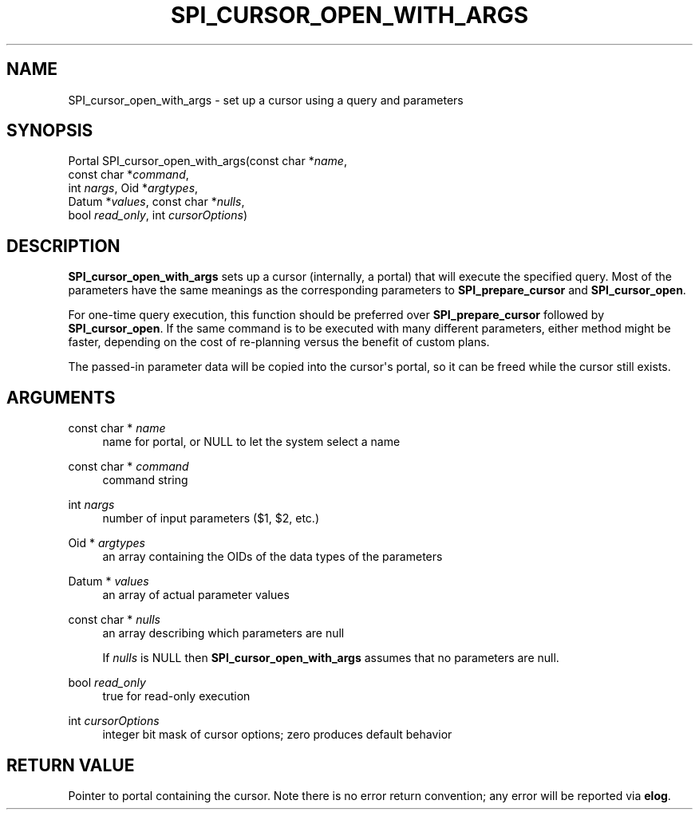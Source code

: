 '\" t
.\"     Title: SPI_cursor_open_with_args
.\"    Author: The PostgreSQL Global Development Group
.\" Generator: DocBook XSL Stylesheets v1.75.2 <http://docbook.sf.net/>
.\"      Date: 2012-09-19
.\"    Manual: PostgreSQL 9.2.1 Documentation
.\"    Source: PostgreSQL 9.2.1
.\"  Language: English
.\"
.TH "SPI_CURSOR_OPEN_WITH_ARGS" "3" "2012-09-19" "PostgreSQL 9.2.1" "PostgreSQL 9.2.1 Documentation"
.\" -----------------------------------------------------------------
.\" * Define some portability stuff
.\" -----------------------------------------------------------------
.\" ~~~~~~~~~~~~~~~~~~~~~~~~~~~~~~~~~~~~~~~~~~~~~~~~~~~~~~~~~~~~~~~~~
.\" http://bugs.debian.org/507673
.\" http://lists.gnu.org/archive/html/groff/2009-02/msg00013.html
.\" ~~~~~~~~~~~~~~~~~~~~~~~~~~~~~~~~~~~~~~~~~~~~~~~~~~~~~~~~~~~~~~~~~
.ie \n(.g .ds Aq \(aq
.el       .ds Aq '
.\" -----------------------------------------------------------------
.\" * set default formatting
.\" -----------------------------------------------------------------
.\" disable hyphenation
.nh
.\" disable justification (adjust text to left margin only)
.ad l
.\" -----------------------------------------------------------------
.\" * MAIN CONTENT STARTS HERE *
.\" -----------------------------------------------------------------
.SH "NAME"
SPI_cursor_open_with_args \- set up a cursor using a query and parameters
.\" SPI_cursor_open_with_args
.SH "SYNOPSIS"
.sp
.nf
Portal SPI_cursor_open_with_args(const char *\fIname\fR,
                                 const char *\fIcommand\fR,
                                 int \fInargs\fR, Oid *\fIargtypes\fR,
                                 Datum *\fIvalues\fR, const char *\fInulls\fR,
                                 bool \fIread_only\fR, int \fIcursorOptions\fR)
.fi
.SH "DESCRIPTION"
.PP

\fBSPI_cursor_open_with_args\fR
sets up a cursor (internally, a portal) that will execute the specified query\&. Most of the parameters have the same meanings as the corresponding parameters to
\fBSPI_prepare_cursor\fR
and
\fBSPI_cursor_open\fR\&.
.PP
For one\-time query execution, this function should be preferred over
\fBSPI_prepare_cursor\fR
followed by
\fBSPI_cursor_open\fR\&. If the same command is to be executed with many different parameters, either method might be faster, depending on the cost of re\-planning versus the benefit of custom plans\&.
.PP
The passed\-in parameter data will be copied into the cursor\*(Aqs portal, so it can be freed while the cursor still exists\&.
.SH "ARGUMENTS"
.PP
const char * \fIname\fR
.RS 4
name for portal, or
NULL
to let the system select a name
.RE
.PP
const char * \fIcommand\fR
.RS 4
command string
.RE
.PP
int \fInargs\fR
.RS 4
number of input parameters ($1,
$2, etc\&.)
.RE
.PP
Oid * \fIargtypes\fR
.RS 4
an array containing the
OIDs of the data types of the parameters
.RE
.PP
Datum * \fIvalues\fR
.RS 4
an array of actual parameter values
.RE
.PP
const char * \fInulls\fR
.RS 4
an array describing which parameters are null
.sp
If
\fInulls\fR
is
NULL
then
\fBSPI_cursor_open_with_args\fR
assumes that no parameters are null\&.
.RE
.PP
bool \fIread_only\fR
.RS 4
true
for read\-only execution
.RE
.PP
int \fIcursorOptions\fR
.RS 4
integer bit mask of cursor options; zero produces default behavior
.RE
.SH "RETURN VALUE"
.PP
Pointer to portal containing the cursor\&. Note there is no error return convention; any error will be reported via
\fBelog\fR\&.
